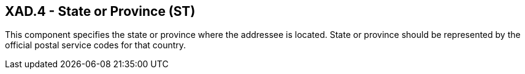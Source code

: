 == XAD.4 - State or Province (ST)

[datatype-definition]
This component specifies the state or province where the addressee is located. State or province should be represented by the official postal service codes for that country.


